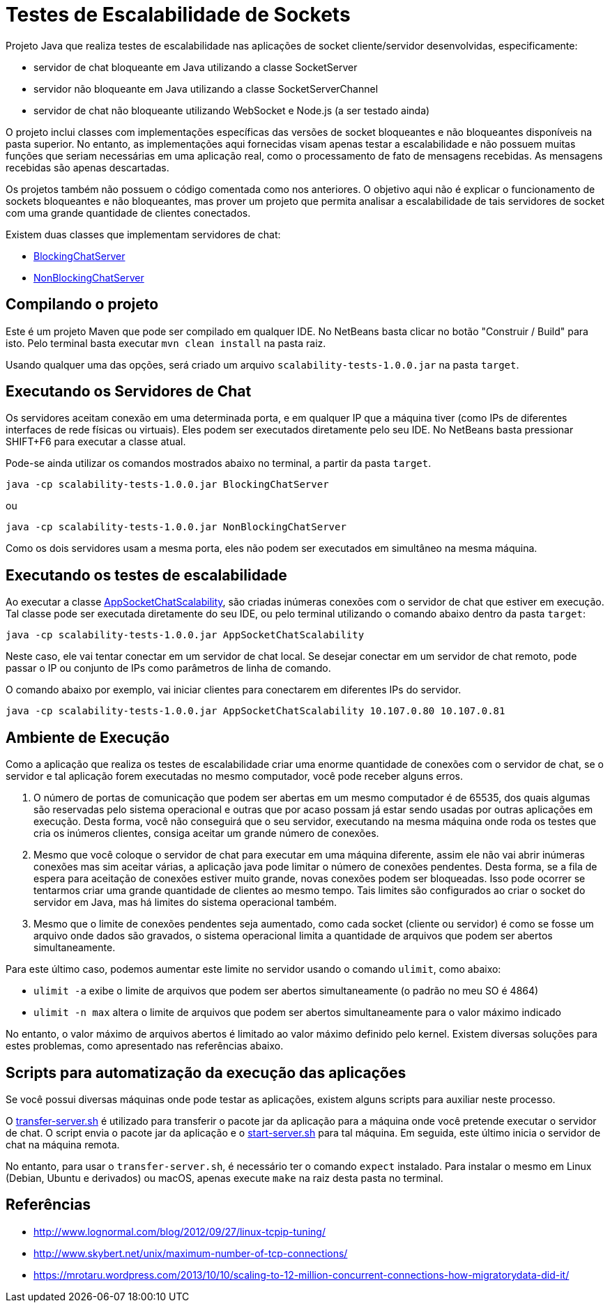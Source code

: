 = Testes de Escalabilidade de Sockets

Projeto Java que realiza testes de escalabilidade nas aplicações
de socket cliente/servidor desenvolvidas, especificamente:

- servidor de chat bloqueante em Java utilizando a classe SocketServer
- servidor não bloqueante em Java utilizando a classe SocketServerChannel
- servidor de chat não bloqueante utilizando WebSocket e Node.js (a ser testado ainda)

O projeto inclui classes com implementações específicas das versões de socket
bloqueantes e não bloqueantes disponíveis na pasta superior.
No entanto, as implementações aqui fornecidas visam apenas testar a escalabilidade
e não possuem muitas funções que seriam necessárias em uma aplicação real, 
como o processamento de fato de mensagens recebidas.
As mensagens recebidas são apenas descartadas.

Os projetos também não possuem o código comentada como nos anteriores.
O objetivo aqui não é explicar o funcionamento de sockets bloqueantes e não bloqueantes,
mas prover um projeto que permita analisar a escalabilidade de tais servidores
de socket com uma grande quantidade de clientes conectados.

Existem duas classes que implementam servidores de chat:

- link:src/main/java/BlockingChatServer.java[BlockingChatServer]
- link:src/main/java/NonBlockingChatServer.java[NonBlockingChatServer]

== Compilando o projeto

Este é um projeto Maven que pode ser compilado em qualquer IDE.
No NetBeans basta clicar no botão "Construir / Build" para isto.
Pelo terminal basta executar `mvn clean install` na pasta raiz.

Usando qualquer uma das opções, será criado um arquivo `scalability-tests-1.0.0.jar` na pasta `target`.

== Executando os Servidores de Chat

Os servidores aceitam conexão em uma determinada porta, e em qualquer IP
que a máquina tiver (como IPs de diferentes interfaces de rede físicas ou virtuais).
Eles podem ser executados diretamente pelo seu IDE.
No NetBeans basta pressionar SHIFT+F6 para executar a classe atual. 

Pode-se ainda utilizar os comandos mostrados abaixo no terminal, a partir da pasta `target`.

`java -cp scalability-tests-1.0.0.jar BlockingChatServer`

ou 

`java -cp scalability-tests-1.0.0.jar NonBlockingChatServer`

Como os dois servidores usam a mesma porta, eles não podem ser executados em simultâneo na mesma máquina.

== Executando os testes de escalabilidade

Ao executar a classe link:src/main/java/AppSocketChatScalability.java[AppSocketChatScalability], são criadas inúmeras conexões com o servidor de chat que estiver em execução. Tal classe pode ser executada diretamente do seu IDE, ou pelo terminal utilizando o comando abaixo dentro da pasta `target`: 

`java -cp scalability-tests-1.0.0.jar AppSocketChatScalability`

Neste caso, ele vai tentar conectar em um servidor de chat local.
Se desejar conectar em um servidor de chat remoto, pode passar o IP ou conjunto de IPs como parâmetros de linha de comando.

O comando abaixo por exemplo, vai iniciar clientes para conectarem em diferentes IPs do servidor.

`java -cp scalability-tests-1.0.0.jar AppSocketChatScalability 10.107.0.80 10.107.0.81`

== Ambiente de Execução

Como a aplicação que realiza os testes de escalabilidade criar uma enorme quantidade de conexões com o servidor de chat,
se o servidor e tal aplicação forem executadas no mesmo computador, você pode receber alguns erros.

1. O número de portas de comunicação que podem ser abertas em um mesmo computador é de 65535, dos quais
algumas são reservadas pelo sistema operacional e outras que por acaso possam já estar sendo usadas por outras
aplicações em execução. Desta forma, você não conseguirá que o seu servidor, executando na mesma máquina onde roda os testes que cria os inúmeros clientes, consiga aceitar um grande número de conexões.
2. Mesmo que você coloque o servidor de chat para executar em uma máquina diferente,
assim ele não vai abrir inúmeras conexões mas sim aceitar várias, a aplicação java pode limitar
o número de conexões pendentes. Desta forma, se a fila de espera para aceitação de conexões
estiver muito grande, novas conexões podem ser bloqueadas.
Isso pode ocorrer se tentarmos criar uma grande quantidade de clientes ao mesmo tempo.
Tais limites são configurados ao criar o socket do servidor em Java, 
mas há limites do sistema operacional também.
3. Mesmo que o limite de conexões pendentes seja aumentado, como cada socket (cliente ou servidor) é como se fosse um arquivo onde dados são gravados, o sistema operacional limita a quantidade de arquivos que podem ser abertos simultaneamente.

Para este último caso, podemos aumentar este limite no servidor usando o comando `ulimit`, como abaixo:

- `ulimit -a` exibe o limite de arquivos que podem ser abertos simultaneamente (o padrão no meu SO é 4864)
- `ulimit -n max` altera o limite de arquivos que podem ser abertos simultaneamente para o valor máximo indicado

No entanto, o valor máximo de arquivos abertos é limitado ao valor máximo definido pelo kernel.
Existem diversas soluções para estes problemas, como apresentado nas referências abaixo.

== Scripts para automatização da execução das aplicações

Se você possui diversas máquinas onde pode testar as aplicações,
existem alguns scripts para auxiliar neste processo.

O link:transfer-server.sh[transfer-server.sh] é utilizado para transferir o pacote jar da aplicação para a máquina onde você pretende executar o servidor de chat. O script envia o pacote jar da aplicação e o link:start-server.sh[start-server.sh] para tal máquina. Em seguida, este último inicia o servidor de chat na máquina remota.

No entanto, para usar o `transfer-server.sh`, é necessário ter o comando `expect` instalado.
Para instalar o mesmo em Linux (Debian, Ubuntu e derivados) ou macOS, apenas execute `make` na raiz desta pasta no terminal.

== Referências

- http://www.lognormal.com/blog/2012/09/27/linux-tcpip-tuning/
- http://www.skybert.net/unix/maximum-number-of-tcp-connections/
- https://mrotaru.wordpress.com/2013/10/10/scaling-to-12-million-concurrent-connections-how-migratorydata-did-it/